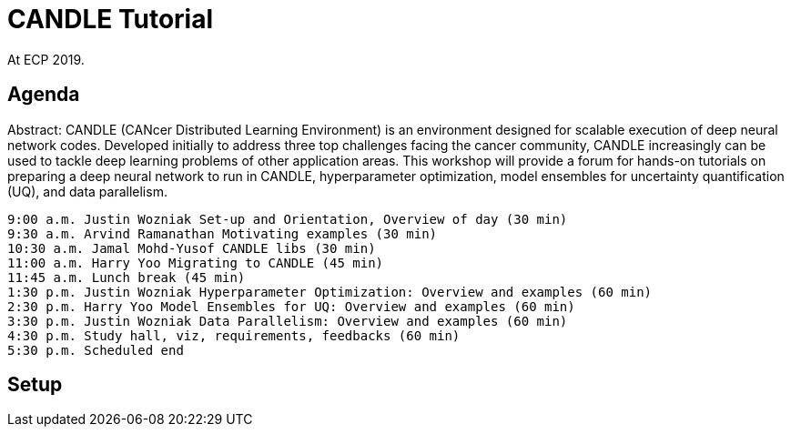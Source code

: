 
= CANDLE Tutorial

At ECP 2019.

== Agenda

Abstract: CANDLE (CANcer Distributed Learning Environment) is an environment designed for scalable execution of deep neural network codes. Developed initially to address three top challenges facing the cancer community, CANDLE increasingly can be used to tackle deep learning problems of other application areas. This workshop will provide a forum for hands-on tutorials on preparing a deep neural network to run in CANDLE, hyperparameter optimization, model ensembles for uncertainty quantification (UQ), and data parallelism.

----
9:00 a.m. Justin Wozniak Set-up and Orientation, Overview of day (30 min)
9:30 a.m. Arvind Ramanathan Motivating examples (30 min) 
10:30 a.m. Jamal Mohd-Yusof CANDLE libs (30 min) 
11:00 a.m. Harry Yoo Migrating to CANDLE (45 min) 
11:45 a.m. Lunch break (45 min)
1:30 p.m. Justin Wozniak Hyperparameter Optimization: Overview and examples (60 min)
2:30 p.m. Harry Yoo Model Ensembles for UQ: Overview and examples (60 min)
3:30 p.m. Justin Wozniak Data Parallelism: Overview and examples (60 min)
4:30 p.m. Study hall, viz, requirements, feedbacks (60 min)
5:30 p.m. Scheduled end
----

== Setup

